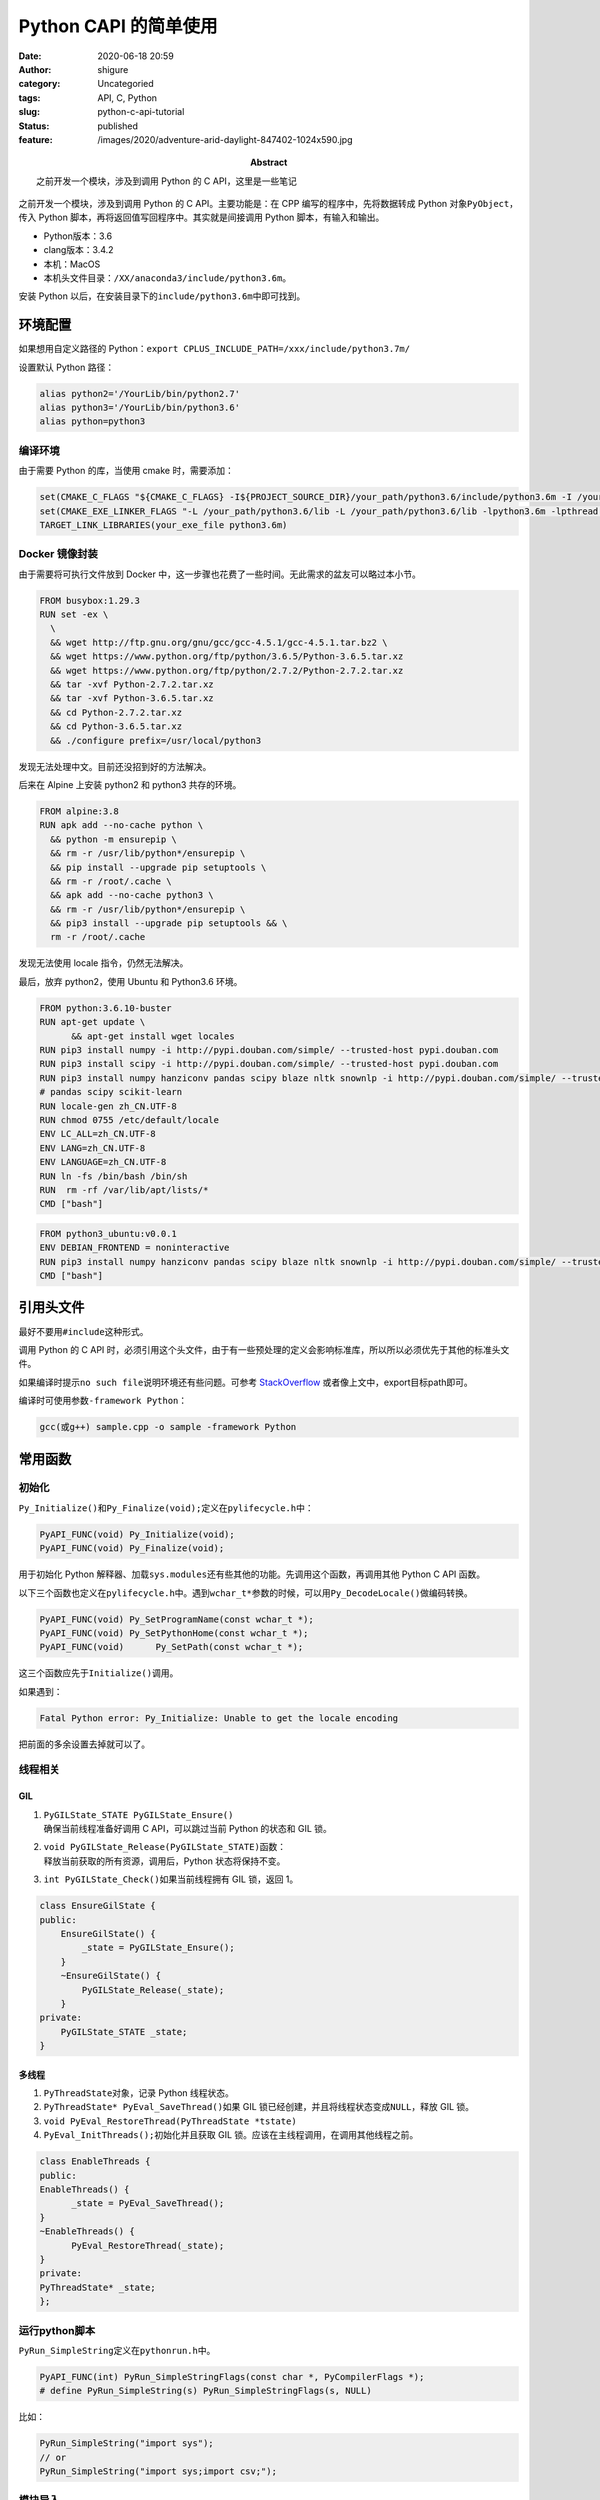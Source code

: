 Python CAPI 的简单使用
######################
:date: 2020-06-18 20:59
:author: shigure
:category: Uncategoried
:tags: API, C, Python
:slug: python-c-api-tutorial
:status: published
:feature: /images/2020/adventure-arid-daylight-847402-1024x590.jpg
:abstract: 之前开发一个模块，涉及到调用 Python 的 C API，这里是一些笔记

之前开发一个模块，涉及到调用 Python 的 C API。主要功能是：在 CPP 编写的程序中，先将数据转成 Python 对象\ ``PyObject``\ ，传入 Python 脚本，再将返回值写回程序中。其实就是间接调用 Python 脚本，有输入和输出。

* Python版本：3.6
* clang版本：3.4.2
* 本机：MacOS
* 本机头文件目录：\ ``/XX/anaconda3/include/python3.6m``\ 。

安装 Python 以后，在安装目录下的\ ``include/python3.6m``\ 中即可找到。

环境配置
========

如果想用自定义路径的 Python：\ ``export CPLUS_INCLUDE_PATH=/xxx/include/python3.7m/``

设置默认 Python 路径：

.. code-block:: bash

   alias python2='/YourLib/bin/python2.7'
   alias python3='/YourLib/bin/python3.6'
   alias python=python3


编译环境
--------

由于需要 Python 的库，当使用 cmake 时，需要添加：

.. code-block:: cmake

   set(CMAKE_C_FLAGS "${CMAKE_C_FLAGS} -I${PROJECT_SOURCE_DIR}/your_path/python3.6/include/python3.6m -I /your_path/python3.6.include/python3.6m -Wno-unused-result -Wsign-compare -DNDEBUG -g -fwrapv -03 -Wall -Wstrict-prototypes")
   set(CMAKE_EXE_LINKER_FLAGS "-L /your_path/python3.6/lib -L /your_path/python3.6/lib -lpython3.6m -lpthread -ldl -lutil -lm -Xlinker -export-dynamic")
   TARGET_LINK_LIBRARIES(your_exe_file python3.6m)

Docker 镜像封装
------------------

由于需要将可执行文件放到 Docker 中，这一步骤也花费了一些时间。无此需求的盆友可以略过本小节。

.. code-block:: docker

   FROM busybox:1.29.3
   RUN set -ex \
     \
     && wget http://ftp.gnu.org/gnu/gcc/gcc-4.5.1/gcc-4.5.1.tar.bz2 \
     && wget https://www.python.org/ftp/python/3.6.5/Python-3.6.5.tar.xz
     && wget https://www.python.org/ftp/python/2.7.2/Python-2.7.2.tar.xz
     && tar -xvf Python-2.7.2.tar.xz
     && tar -xvf Python-3.6.5.tar.xz
     && cd Python-2.7.2.tar.xz
     && cd Python-3.6.5.tar.xz
     && ./configure prefix=/usr/local/python3  

发现无法处理中文。目前还没招到好的方法解决。

后来在 Alpine 上安装 python2 和 python3 共存的环境。

.. code-block:: docker

   FROM alpine:3.8
   RUN apk add --no-cache python \
     && python -m ensurepip \
     && rm -r /usr/lib/python*/ensurepip \
     && pip install --upgrade pip setuptools \
     && rm -r /root/.cache \
     && apk add --no-cache python3 \
     && rm -r /usr/lib/python*/ensurepip \
     && pip3 install --upgrade pip setuptools && \
     rm -r /root/.cache

发现无法使用 locale 指令，仍然无法解决。

最后，放弃 python2，使用 Ubuntu 和 Python3.6 环境。

.. code-block:: docker

   FROM python:3.6.10-buster
   RUN apt-get update \
         && apt-get install wget locales
   RUN pip3 install numpy -i http://pypi.douban.com/simple/ --trusted-host pypi.douban.com
   RUN pip3 install scipy -i http://pypi.douban.com/simple/ --trusted-host pypi.douban.com
   RUN pip3 install numpy hanziconv pandas scipy blaze nltk snownlp -i http://pypi.douban.com/simple/ --trusted-host pypi.douban.com
   # pandas scipy scikit-learn
   RUN locale-gen zh_CN.UTF-8
   RUN chmod 0755 /etc/default/locale
   ENV LC_ALL=zh_CN.UTF-8
   ENV LANG=zh_CN.UTF-8
   ENV LANGUAGE=zh_CN.UTF-8
   RUN ln -fs /bin/bash /bin/sh
   RUN  rm -rf /var/lib/apt/lists/*
   CMD ["bash"]

.. code-block:: docker

   FROM python3_ubuntu:v0.0.1
   ENV DEBIAN_FRONTEND = noninteractive
   RUN pip3 install numpy hanziconv pandas scipy blaze nltk snownlp -i http://pypi.douban.com/simple/ --trusted-host pypi.douban.com
   CMD ["bash"]

引用头文件
==========

最好不要用\ ``#include``\ 这种形式。

调用 Python 的 C API 时，必须引用这个头文件，由于有一些预处理的定义会影响标准库，所以所以必须优先于其他的标准头文件。

如果编译时提示\ ``no such file``\ 说明环境还有些问题。可参考 `StackOverflow <https://stackoverflow.com/questions/21530577/fatal-error-python-h-no-such-file-or-directory>`_ 或者像上文中，export目标path即可。

编译时可使用参数\ ``-framework Python``：

.. code-block:: bash
   
   gcc(或g++) sample.cpp -o sample -framework Python

常用函数
========

初始化
------

``Py_Initialize()和Py_Finalize(void);``\ 定义在\ ``pylifecycle.h``\ 中：

.. code-block:: cpp

   PyAPI_FUNC(void) Py_Initialize(void);
   PyAPI_FUNC(void) Py_Finalize(void);

用于初始化 Python 解释器、加载\ ``sys.modules``\ 还有些其他的功能。先调用这个函数，再调用其他 Python C API 函数。

以下三个函数也定义在\ ``pylifecycle.h``\ 中。遇到\ ``wchar_t*``\ 参数的时候，可以用\ ``Py_DecodeLocale()``\ 做编码转换。

.. code-block:: cpp

   PyAPI_FUNC(void) Py_SetProgramName(const wchar_t *);
   PyAPI_FUNC(void) Py_SetPythonHome(const wchar_t *);
   PyAPI_FUNC(void)      Py_SetPath(const wchar_t *);

这三个函数应先于\ ``Initialize()``\ 调用。

如果遇到：

.. code-block:: bash

   Fatal Python error: Py_Initialize: Unable to get the locale encoding

把前面的多余设置去掉就可以了。

线程相关
--------

GIL
~~~

#. | ``PyGILState_STATE PyGILState_Ensure()``
   | 确保当前线程准备好调用 C API，可以跳过当前 Python 的状态和 GIL 锁。

#. | ``void PyGILState_Release(PyGILState_STATE)``\ 函数：
   | 释放当前获取的所有资源，调用后，Python 状态将保持不变。

#. ``int PyGILState_Check()``\ 如果当前线程拥有 GIL 锁，返回 1。

.. code-block:: cpp

   class EnsureGilState {
   public:
       EnsureGilState() {
           _state = PyGILState_Ensure();
       }
       ~EnsureGilState() {
           PyGILState_Release(_state);
       }
   private:
       PyGILState_STATE _state;
   }

多线程
~~~~~~

#. ``PyThreadState``\ 对象，记录 Python 线程状态。

#. ``PyThreadState* PyEval_SaveThread()``\ 如果 GIL 锁已经创建，并且将线程状态变成\ ``NULL``\ ，释放 GIL 锁。

#. ``void PyEval_RestoreThread(PyThreadState *tstate)``

#. ``PyEval_InitThreads();``\ 初始化并且获取 GIL 锁。应该在主线程调用，在调用其他线程之前。

.. code-block:: cpp

   class EnableThreads {
   public:
   EnableThreads() {
         _state = PyEval_SaveThread();
   }
   ~EnableThreads() {
         PyEval_RestoreThread(_state);
   }
   private:
   PyThreadState* _state;
   };

运行python脚本
----------------


``PyRun_SimpleString``\ 定义在\ ``pythonrun.h``\ 中。

.. code-block:: cpp

   PyAPI_FUNC(int) PyRun_SimpleStringFlags(const char *, PyCompilerFlags *);
   # define PyRun_SimpleString(s) PyRun_SimpleStringFlags(s, NULL)

比如：

.. code-block:: cpp

   PyRun_SimpleString("import sys");
   // or
   PyRun_SimpleString("import sys;import csv;");

模块导入
--------

``PyImport_ImportModule``\ 定义在\ ``import.h``

.. code-block:: cpp

   PyAPI_FUNC(PyObject *) PyImport_ImportModule(
        const char *name            /* UTF-8 encoded string */
        );

例如在同目录下写一个\ ``test_add.py``\ 。

.. code-block:: python

   def func(a, t_str):
       if (t_str == "" or t_str == None):
           return func_1(a)
       else:
           return func_2(a, int(t_str))

   def func_1(a):
       return a+1
   def func_2(a, b):
       return a+b

   print(func(1,""))

   print(func(1,2))

然后调用。

.. code-block:: cpp

   std::string module_name = "test_add"; // test_add.py
   PyObject* pModule = PyImport_ImportModule(module_name.c_str());

其中遇到个问题：

.. code-block:: bash

   Undefined symbols for architecture x86_64 ，后面是__basic_string blah blah


，把\ ``gcc``\ 改成\ ``g++``\ 解决。（clang同理）

**注意**\ ：只获得\ ``pModule``\ ，未必会成功。不成功的原因可能有以下几种：

#. 名字不对，比如用\ ``main``\ 这类名字；
#. 脚本内有错误：这种情况想要排查的话，使用\ ``PyErr_Print()``\ 即可。

所以，要在获取\ ``pModule``\ 之后加 Check，否则容易引起后续问题。

.. code-block:: cpp

   if (!_pModule) {
       PyErr_Print();
       std::cout << "Fatal" << std::endl;
       exit(1);
   }

Python 的 C API 有一些关于异常的处理，后面详细讲。

获取 Python 脚本中的函数对象
-------------------------------

``PyObject_GetAttrString``

.. code-block:: cpp

   PyObject* pTestFunc = PyObject_GetAttrString(pModule, "func");
   // 同上，加一个check。
   if（!PyCallable_Check(pTestFunc)) {
       PyErr_Print();
       std::cout << "Fatal" << std::endl;
       exit(1);
   }

构建输入对象
------------

在上面的脚本中，用\ ``func``\ 可能有两种执行结果：如果第二个参数是空或者\ ``None``\ ，则调用\ ``func_1``\ ，否则调用\ ``func_2``\ 。

比如，我需要把一个值，或者两个值输入到 Python 脚本的\ ``func``\ 函数中。这里的\ ``num``\ 是一个参数，按奇数偶数采取不同的含参数。

.. code-block:: cpp

   PyObject* args = nullptr;
   PyObject* arg1 = PyInt_FromLong(100);
   if (num%2 == 0) {
       args = PyTuple_New(2);
       std::string test_str = "20";
       PyObject* arg2 = Py_BuildValue("s", test_str.c_str());
       PyTuple_SetItem(args, 0, arg1);
       PyTuple_SetItem(args, 1, arg2);
   } else {
       args = PyTuple_New(1);
       PyTuple_SetItem(args, 0, arg1);
   }

``Py_BuildValue(X, Y)``\ 这个函数，用到的\ ``X``\ 为格式字符串，代表属性的类型。一般有\ ``"s"``\ 、\ ``"i"``\ 等等。可参考\ `这里 <https://docs.python.org/release/1.5.2p2/ext/parseTuple.html>`__\ 。

构建输出对象
------------

.. code-block:: cpp

   PyObject* pRet = PyObject_CallObject(pFunc, args);

获取结果
--------

.. code-block:: cpp

   int iRet = 0;
   PyArg_Parse(pRet, "i", &iRet);
   std::cout << iRet << std::endl;

   Py_XDECREF(pRet);
   Py_XDECREF(args);

``Py_XDECREF``\ 用来对引用计数执行减一操作。与\ ``Py_DECREF``\ 的区别是：会对\ ``NULL``\ 进行处理。如果不执行减一操作，很可能会发生内存泄露。

错误和异常处理
--------------

* ``PyErr_Print()``\ : 如果调用之前发生错误，则会发出一些错误信息。
* ``PyErr_Clear()``\ ：清除错误信息。
 
在调试多线程时，发现\ ``PyErr_Print()``\ 不能正常调用。如果需要打印 Python 脚本的报错信息，可以用\ ``traceback``\ 记录的内容。

.. code-block:: cpp

   void print_err() {
       PyObject* ex = PyErr_Occurred();
       PYObject *ptype, *pvalue, *ptraceback;
       PyErr_Fetch(&type, &pvalue, &ptraceback);
       if (ex) {
           PyTracebackObject* tb = (PyTracebackObject *)ptraceback;
           std::cout << "Traceback: " << std::endl;
           while (tb != nullptr) {
               PyObject *line = PyUnicode_FromFormat("File \"%U\", line %d, in %U\n",
               tb->tb_frame->f_code->co_filename, tb->tb_lineno, tb->tb_frame->f_code->co_name);
               std::cout << PyUnicode_1BYTE_DATA(line);
               tb = tb->tb_next;
           }
       PyObject* ptypeStr = PyObject_Str(ptype);
       PyObject* pvalueStr = PyObject_Str(pvalue);
       std::cout << "ERROR IS" << PyUnicode_AsUTF8(pvalueStr) << std::endl;
       std::cout << "ERROR TYPE" << PyUnicode_AsUTF8(ptypeStr) << std::endl;
       }
   } 

内存相关
--------

引用计数
~~~~~~~~

.. code-block:: cpp

   void Py_DECREF(PyObject *o);
   void Py_XDECREF(PyObject *o);
   void Py_CLEAR(PyObject *o)

引用计数用于内存管理，可以统计对象被引用了多少次并且给出一些处理。当引用计数为0的时候，将执行\ ``deallcoate``\ 操作（对象中的一个函数指针）。除了可以控制内存以外，还可以帮助判断一个对象是否存在。如果引用计数大于 0，那么说明对象的生存周期还没有结束。

关于引用计数的变化情况，文档中是这样介绍的：

   In theory, the object’s reference count goes up by one when the variable is made to point to it and it goes down by one when the variable goes out of scope.

Ownership of reference: 这里的“所有权”，意味着有权限执行\ ``Py_DECREF``\ 。

传递对象的引用给函数的时候有两种情形：可能“偷走”引用或者不。“偷走”引用意味着当传递引用给函数的时候，函数假设其“拥有”了引用。比如\ ``PyList_SetItem()``\ 和\ ``PyTuple_SetItem()``。

``Py_INCREF(PyObject *o)``\ ：增加引用计数

文档中关于安全性的一些建议：

   A safe approach is to always use the generic operations (functions whose name begins with PyObject\*, PyNumber\*, PySequence\* or PyMapping\*). These operations always increment the reference count of the object they return.

REF
===

| https://docs.python.org/3.6/c-api/index.html
| https://docs.python.org/3/c-api/memory.html
